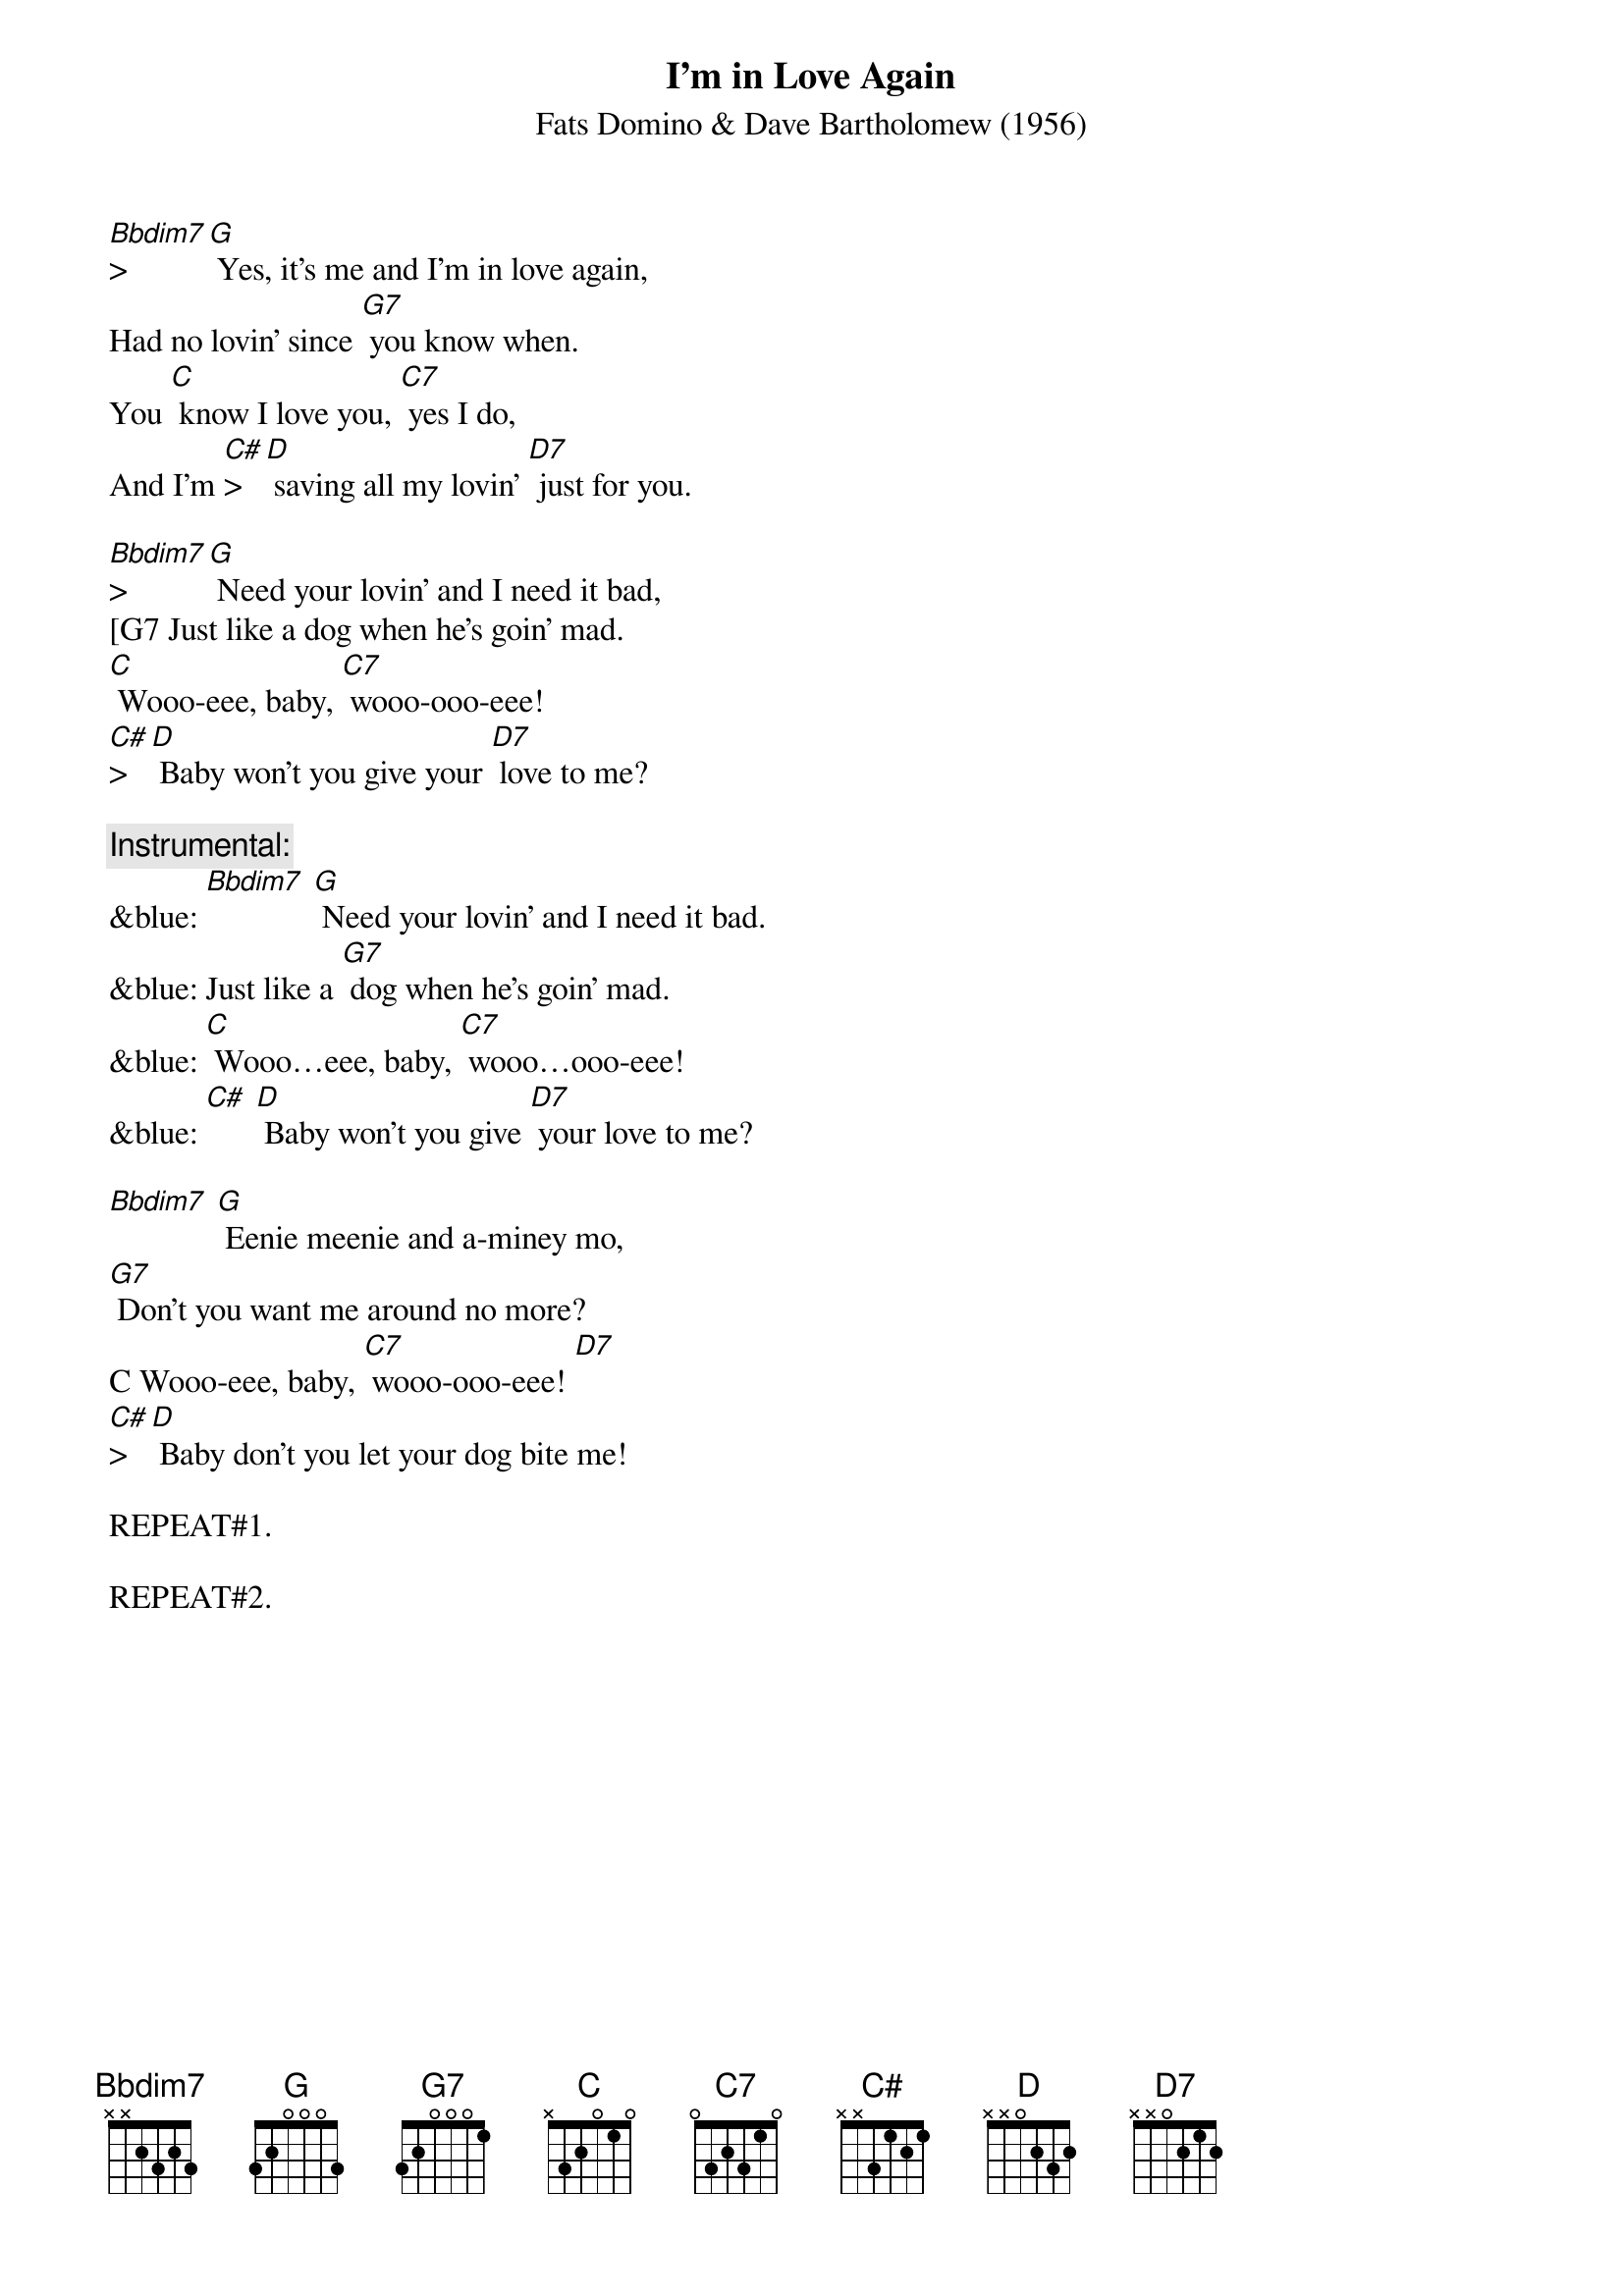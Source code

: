 {t: I'm in Love Again}
{st: Fats Domino & Dave Bartholomew (1956)}

[Bbdim7]>[G] Yes, it's me and I'm in love again,
Had no lovin' since [G7] you know when.
You [C] know I love you, [C7] yes I do,
And I'm [C#]>[D] saving all my lovin' [D7] just for you.

[Bbdim7]>[G] Need your lovin' and I need it bad,
[G7 Just like a dog when he's goin' mad.
[C] Wooo-eee, baby, [C7] wooo-ooo-eee!
[C#]>[D] Baby won't you give your [D7] love to me?

{c: Instrumental:}
&blue: [Bbdim7] [G] Need your lovin' and I need it bad.
&blue: Just like a [G7] dog when he's goin' mad.
&blue: [C] Wooo…eee, baby, [C7] wooo…ooo-eee!
&blue: [C#] [D] Baby won't you give [D7] your love to me?

[Bbdim7] [G] Eenie meenie and a-miney mo,
[G7] Don't you want me around no more?
C Wooo-eee, baby, [C7] wooo-ooo-eee! [D7]
[C#]>[D] Baby don't you let your dog bite me!

REPEAT#1.

REPEAT#2.
